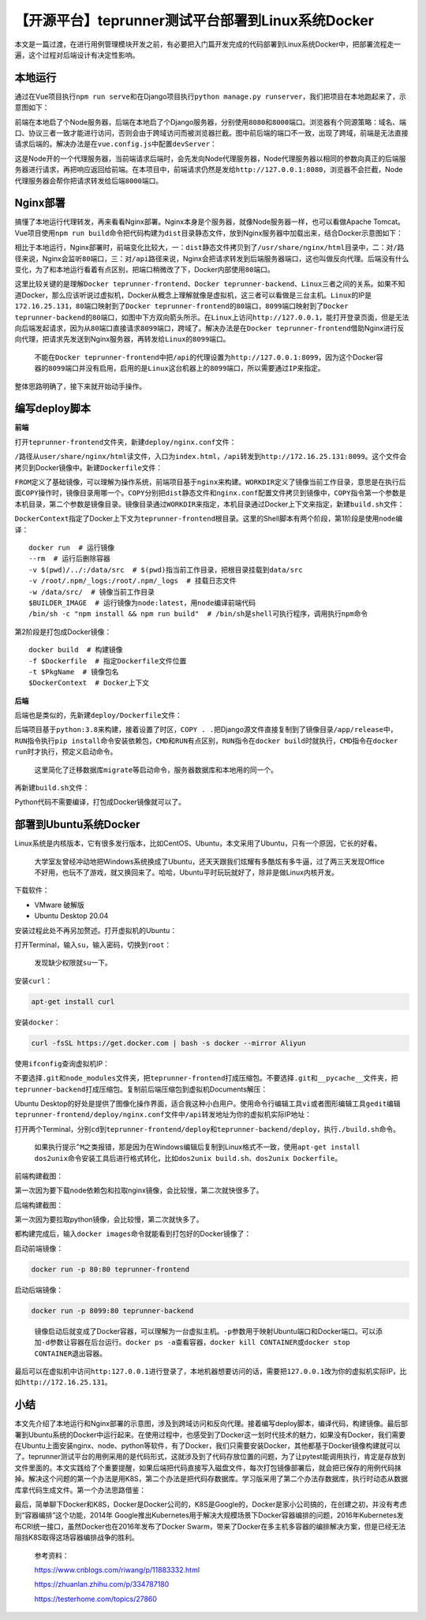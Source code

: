 【开源平台】teprunner测试平台部署到Linux系统Docker
==================================================

|image1|

本文是一篇过渡，在进行用例管理模块开发之前，有必要把入门篇开发完成的代码部署到Linux系统Docker中，把部署流程走一遍，这个过程对后端设计有决定性影响。

本地运行
--------

通过在Vue项目执行\ ``npm run serve``\ 和在Django项目执行\ ``python manage.py runserver``\ ，我们把项目在本地跑起来了，示意图如下：

|image2|

前端在本地启了个Node服务器，后端在本地启了个Django服务器，分别使用\ ``8080``\ 和\ ``8000``\ 端口。浏览器有个同源策略：域名、端口、协议三者一致才能进行访问，否则会由于跨域访问而被浏览器拦截。图中前后端的端口不一致，出现了跨域，前端是无法直接请求后端的。解决办法是在\ ``vue.config.js``\ 中配置\ ``devServer``\ ：

|image3|

这是Node开的一个代理服务器，当前端请求后端时，会先发向Node代理服务器，Node代理服务器以相同的参数向真正的后端服务器进行请求，再把响应返回给前端。在本项目中，前端请求仍然是发给\ ``http://127.0.0.1:8080``\ ，浏览器不会拦截，Node代理服务器会帮你把请求转发给后端\ ``8000``\ 端口。

Nginx部署
---------

搞懂了本地运行代理转发，再来看看Nginx部署。Nginx本身是个服务器，就像Node服务器一样，也可以看做Apache
Tomcat。Vue项目使用\ ``npm run build``\ 命令把代码构建为\ ``dist``\ 目录静态文件，放到Nginx服务器中加载出来，结合Docker示意图如下：

|image4|

相比于本地运行，Nginx部署时，前端变化比较大，一：\ ``dist``\ 静态文件拷贝到了\ ``/usr/share/nginx/html``\ 目录中，二：对\ ``/``\ 路径来说，Nginx会监听\ ``80``\ 端口，三：对\ ``/api``\ 路径来说，Nginx会把请求转发到后端服务器端口，这也叫做反向代理。后端没有什么变化，为了和本地运行看着有点区别，把端口稍微改了下，Docker内部使用\ ``80``\ 端口。

这里比较关键的是理解\ ``Docker teprunner-frontend``\ 、\ ``Docker teprunner-backend``\ 、\ ``Linux``\ 三者之间的关系。如果不知道Docker，那么应该听说过虚拟机，Docker从概念上理解就像是虚拟机，这三者可以看做是三台主机。\ ``Linux``\ 的IP是\ ``172.16.25.131``\ ，\ ``80``\ 端口映射到了\ ``Docker teprunner-frontend``\ 的\ ``80``\ 端口，\ ``8099``\ 端口映射到了\ ``Docker teprunner-backend``\ 的\ ``80``\ 端口，如图中下方双向箭头所示。在\ ``Linux``\ 上访问\ ``http://127.0.0.1``\ ，能打开登录页面，但是无法向后端发起请求，因为从\ ``80``\ 端口直接请求\ ``8099``\ 端口，跨域了。解决办法是在\ ``Docker teprunner-frontend``\ 借助Nginx进行反向代理，把请求先发送到Nginx服务器，再转发给\ ``Linux``\ 的\ ``8099``\ 端口。

   不能在\ ``Docker teprunner-frontend``\ 中把\ ``/api``\ 的代理设置为\ ``http://127.0.0.1:8099``\ ，因为这个Docker容器的\ ``8099``\ 端口并没有启用，启用的是\ ``Linux``\ 这台机器上的\ ``8099``\ 端口，所以需要通过\ ``IP``\ 来指定。

整体思路明确了，接下来就开始动手操作。

编写deploy脚本
--------------

**前端**

打开\ ``teprunner-frontend``\ 文件夹，新建\ ``deploy/nginx.conf``\ 文件：

|image5|

``/``\ 路径从\ ``user/share/nginx/html``\ 读文件，入口为\ ``index.html``\ ，\ ``/api``\ 转发到\ ``http://172.16.25.131:8099``\ 。这个文件会拷贝到Docker镜像中。新建\ ``Dockerfile``\ 文件：

|image6|

``FROM``\ 定义了基础镜像，可以理解为操作系统，前端项目基于\ ``nginx``\ 来构建。\ ``WORKDIR``\ 定义了镜像当前工作目录，意思是在执行后面\ ``COPY``\ 操作时，镜像目录用哪一个。\ ``COPY``\ 分别把\ ``dist``\ 静态文件和\ ``nginx.conf``\ 配置文件拷贝到镜像中，\ ``COPY``\ 指令第一个参数是本机目录，第二个参数是镜像目录。镜像目录通过\ ``WORKDIR``\ 来指定，本机目录通过Docker上下文来指定，新建\ ``build.sh``\ 文件：

|image7|

``DockerContext``\ 指定了Docker上下文为\ ``teprunner-frontend``\ 根目录。这里的Shell脚本有两个阶段，第1阶段是使用\ ``node``\ 编译：

::

   docker run  # 运行镜像 
   --rm  # 运行后删除容器
   -v $(pwd)/../:/data/src  # $(pwd)指当前工作目录，把根目录挂载到data/src
   -v /root/.npm/_logs:/root/.npm/_logs  # 挂载日志文件
   -w /data/src/  # 镜像当前工作目录
   $BUILDER_IMAGE  # 运行镜像为node:latest，用node编译前端代码
   /bin/sh -c "npm install && npm run build"  # /bin/sh是shell可执行程序，调用执行npm命令

第2阶段是打包成Docker镜像：

::

   docker build  # 构建镜像
   -f $Dockerfile  # 指定Dockerfile文件位置
   -t $PkgName  # 镜像包名
   $DockerContext  # Docker上下文

**后端**

后端也是类似的，先新建\ ``deploy/Dockerfile``\ 文件：

|image8|

后端项目基于\ ``python:3.8``\ 来构建，接着设置了时区，\ ``COPY . .``\ 把Django源文件直接复制到了镜像目录\ ``/app/release``\ 中，\ ``RUN``\ 指令执行\ ``pip install``\ 命令安装依赖包，\ ``CMD``\ 和\ ``RUN``\ 有点区别，\ ``RUN``\ 指令在\ ``docker build``\ 时就执行，\ ``CMD``\ 指令在\ ``docker run``\ 时才执行，预定义启动命令。

   这里简化了迁移数据库\ ``migrate``\ 等启动命令，服务器数据库和本地用的同一个。

再新建\ ``build.sh``\ 文件：

|image9|

Python代码不需要编译，打包成Docker镜像就可以了。

部署到Ubuntu系统Docker
----------------------

Linux系统是内核版本，它有很多发行版本，比如CentOS、Ubuntu，本文采用了Ubuntu，只有一个原因，它长的好看。

   大学室友曾经冲动地把Windows系统换成了Ubuntu，还天天跟我们炫耀有多酷炫有多牛逼，过了两三天发现Office不好用，也玩不了游戏，就又换回来了。哈哈，Ubuntu平时玩玩就好了，除非是做Linux内核开发。

下载软件：

-  VMware 破解版
-  Ubuntu Desktop 20.04

安装过程此处不再另加赘述。打开虚拟机的Ubuntu：

|image10|

打开Terminal，输入\ ``su``\ ，输入密码，切换到\ ``root``\ ：

|image11|

   发现缺少权限就\ ``su``\ 一下。

安装\ ``curl``\ ：

.. code:: shell

   apt-get install curl

安装\ ``docker``\ ：

.. code:: shell

   curl -fsSL https://get.docker.com | bash -s docker --mirror Aliyun

使用\ ``ifconfig``\ 查询虚拟机IP：

|image12|

不要选择\ ``.git``\ 和\ ``node_modules``\ 文件夹，把\ ``teprunner-frontend``\ 打成压缩包。不要选择\ ``.git``\ 和\ ``__pycache__``\ 文件夹，把\ ``teprunner-backend``\ 打成压缩包。复制前后端压缩包到虚拟机Documents解压：

|image13|

Ubuntu
Desktop的好处是提供了图像化操作界面，适合我这种小白用户。使用命令行编辑工具\ ``vi``\ 或者图形编辑工具\ ``gedit``\ 编辑\ ``teprunner-frontend/deploy/nginx.conf``\ 文件中\ ``/api``\ 转发地址为你的虚拟机实际IP地址：

|image14|

打开两个Terminal，分别\ ``cd``\ 到\ ``teprunner-frontend/deploy``\ 和\ ``teprunner-backend/deploy``\ ，执行\ ``./build.sh``\ 命令。

   如果执行提示\ ``^M``\ 之类报错，那是因为在Windows编辑后复制到Linux格式不一致，使用\ ``apt-get install dos2unix``\ 命令安装工具后进行格式转化，比如\ ``dos2unix build.sh``\ 、\ ``dos2unix Dockerfile``\ 。

前端构建截图：

|image15|

第一次因为要下载node依赖包和拉取nginx镜像，会比较慢，第二次就快很多了。

后端构建截图：

|image16|

第一次因为要拉取python镜像，会比较慢，第二次就快多了。

都构建完成后，输入\ ``docker images``\ 命令就能看到打包好的Docker镜像了：

|image17|

启动前端镜像：

.. code:: shell

   docker run -p 80:80 teprunner-frontend

启动后端镜像：

.. code:: shell

   docker run -p 8099:80 teprunner-backend

..

   镜像启动后就变成了Docker容器，可以理解为一台虚拟主机。\ ``-p``\ 参数用于映射Ubuntu端口和Docker端口。可以添加\ ``-d``\ 参数让容器在后台运行。\ ``docker ps -a``\ 查看容器，\ ``docker kill CONTAINER``\ 或\ ``docker stop CONTAINER``\ 退出容器。

最后可以在虚拟机中访问\ ``http:127.0.0.1``\ 进行登录了，本地机器想要访问的话，需要把\ ``127.0.0.1``\ 改为你的虚拟机实际IP，比如\ ``http://172.16.25.131``\ 。

小结
----

本文先介绍了本地运行和Nginx部署的示意图，涉及到跨域访问和反向代理。接着编写deploy脚本，编译代码，构建镜像。最后部署到Ubuntu系统的Docker中运行起来。在使用过程中，也感受到了Docker这一划时代技术的魅力，如果没有Docker，我们需要在Ubuntu上面安装nginx、node、python等软件，有了Docker，我们只需要安装Docker，其他都基于Docker镜像构建就可以了。teprunner测试平台的用例采用的是代码形式，这就涉及到了代码存放位置的问题，为了让pytest能调用执行，肯定是存放到文件里面的。本文实践给了个重要提醒，如果后端把代码直接写入磁盘文件，每次打包镜像部署后，就会把已保存的用例代码抹掉。解决这个问题的第一个办法是用K8S，第二个办法是把代码存数据库。学习版采用了第二个办法存数据库，执行时动态从数据库拿代码生成文件。第一个办法思路借鉴：

|image18|

最后，简单聊下Docker和K8S，Docker是Docker公司的，K8S是Google的，Docker是家小公司搞的，在创建之初，并没有考虑到“容器编排”这个功能，2014年
Google推出Kubernetes用于解决大规模场景下Docker容器编排的问题，2016年Kubernetes发布CRI统一接口，虽然Docker也在2016年发布了Docker
Swarm，带来了Docker在多主机多容器的编排解决方案，但是已经无法阻挡K8S取得这场容器编排战争的胜利。

   参考资料：

   https://www.cnblogs.com/riwang/p/11883332.html

   https://zhuanlan.zhihu.com/p/334787180

   https://testerhome.com/topics/27860

.. |image1| image:: ../wanggang.png
.. |image2| image:: 001003-【开源平台】teprunner测试平台部署到Linux系统Docker/image-20210311185006627.png
.. |image3| image:: 001003-【开源平台】teprunner测试平台部署到Linux系统Docker/image-20210311185457858.png
.. |image4| image:: 001003-【开源平台】teprunner测试平台部署到Linux系统Docker/image-20210311191945901.png
.. |image5| image:: 001003-【开源平台】teprunner测试平台部署到Linux系统Docker/image-20210311195543125.png
.. |image6| image:: 001003-【开源平台】teprunner测试平台部署到Linux系统Docker/image-20210311195755846.png
.. |image7| image:: 001003-【开源平台】teprunner测试平台部署到Linux系统Docker/image-20210311200533116.png
.. |image8| image:: 001003-【开源平台】teprunner测试平台部署到Linux系统Docker/image-20210311201532406.png
.. |image9| image:: 001003-【开源平台】teprunner测试平台部署到Linux系统Docker/image-20210311202125555.png
.. |image10| image:: 001003-【开源平台】teprunner测试平台部署到Linux系统Docker/image-20210311203105120.png
.. |image11| image:: 001003-【开源平台】teprunner测试平台部署到Linux系统Docker/image-20210311203214366.png
.. |image12| image:: 001003-【开源平台】teprunner测试平台部署到Linux系统Docker/image-20210311205646361.png
.. |image13| image:: 001003-【开源平台】teprunner测试平台部署到Linux系统Docker/image-20210311204121082.png
.. |image14| image:: 001003-【开源平台】teprunner测试平台部署到Linux系统Docker/image-20210311205842961.png
.. |image15| image:: 001003-【开源平台】teprunner测试平台部署到Linux系统Docker/image-20210311204754474.png
.. |image16| image:: 001003-【开源平台】teprunner测试平台部署到Linux系统Docker/image-20210311204940939.png
.. |image17| image:: 001003-【开源平台】teprunner测试平台部署到Linux系统Docker/image-20210311205145549.png
.. |image18| image:: 001003-【开源平台】teprunner测试平台部署到Linux系统Docker/image-20210312100426297.png
